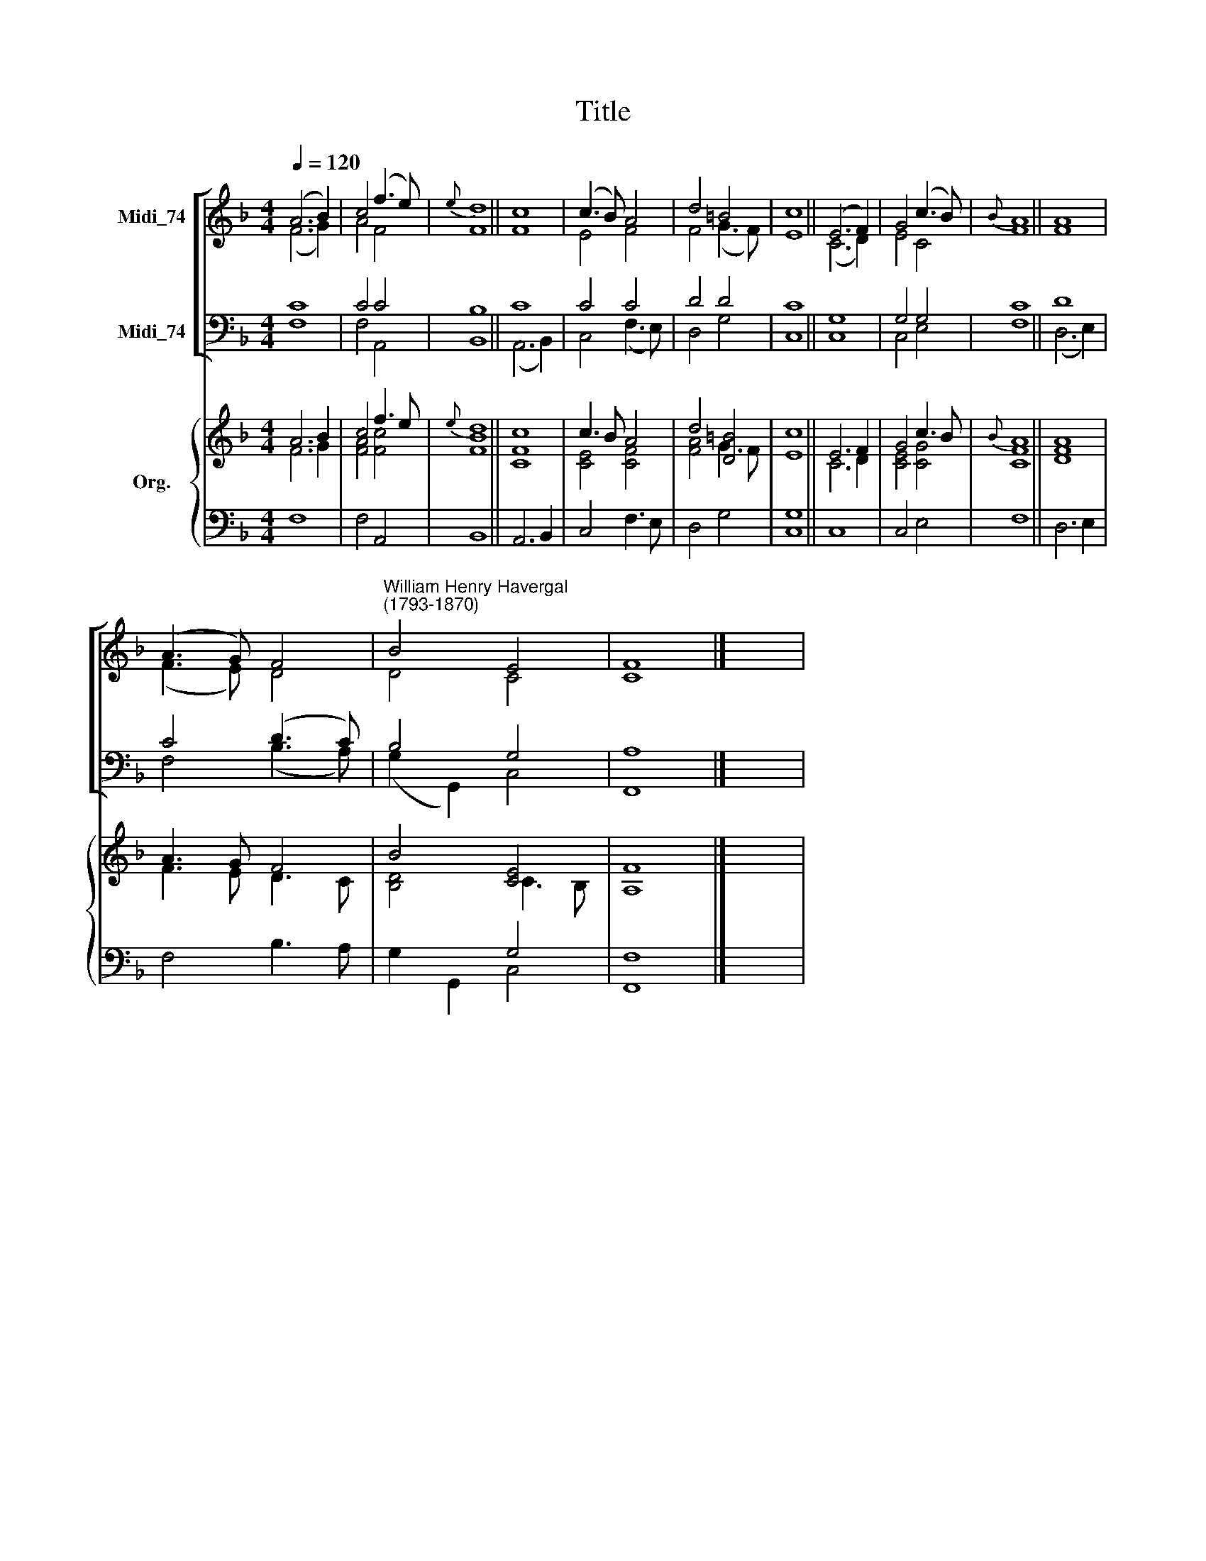 X:1
T:Title
%%score [ ( 1 2 ) ( 3 4 ) ] { ( 5 6 ) | ( 7 8 ) }
L:1/8
Q:1/4=120
M:4/4
K:F
V:1 treble nm="Midi_74"
V:2 treble 
V:3 bass nm="Midi_74"
V:4 bass 
V:5 treble nm="Org."
V:6 treble 
V:7 bass 
V:8 bass 
V:1
 (A6 B2) | c4 (f3 e) |{e} d8 || c8 | (c3 B) A4 | d4 =B4 | c8 || (E6 F2) | G4 (c3 B) |{B} A8 || A8 | %11
 (A3 G) F4 |"^William Henry Havergal\n(1793-1870)" B4 E4 | F8 |] x4 | %15
V:2
 (F6 G2) | A4 F4 | F8 || F8 | E4 F4 | F4 (G3 F) | E8 || (C6 D2) | E4 C4 | F8 || F8 | (F3 E) D4 | %12
 D4 C4 | C8 |] x4 | %15
V:3
 C8 | C4 C4 | B,8 || C8 | C4 C4 | D4 D4 | C8 || G,8 | G,4 G,4 | C8 || D8 | C4 (D3 C) | B,4 G,4 | %13
 A,8 |] x4 | %15
V:4
 F,8 | F,4 A,,4 | B,,8 || (A,,6 B,,2) | C,4 (F,3 E,) | D,4 G,4 | C,8 || C,8 | C,4 E,4 | F,8 || %10
 (D,6 E,2) | F,4 (B,3 A,) | (G,2 G,,2) C,4 | F,,8 |] x4 | %15
V:5
 A6 B2 | c4 f3 e |{e} d8 || c8 | c3 B A4 | d4 [D=B]4 | c8 || E6 F2 | G4 c3 B |{B} A8 || A8 | %11
 A3 G F4 | B4 [CE]4 | F8 |] x4 | %15
V:6
 F6 G2 | [FA]4 [Fc]4 | [FB]8 || [CF]8 | [CE]4 [CF]4 | [FA]4 G3 F | E8 || C6 D2 | [CE]4 [CG]4 | %9
 [CF]8 || [DF]8 | F3 E D3 C | [B,D]4 C3 B, | A,8 |] x4 | %15
V:7
 x8 | x8 | x8 || x8 | x8 | x8 | x8 || x8 | x8 | x8 || x8 | x8 | x4 G,4 | F,8 |] x4 | %15
V:8
 F,8 | F,4 A,,4 | B,,8 || A,,6 B,,2 | C,4 F,3 E, | D,4 G,4 | [C,G,]8 || C,8 | C,4 E,4 | F,8 || %10
 D,6 E,2 | F,4 B,3 A, | G,2 G,,2 C,4 | F,,8 |] x4 | %15

